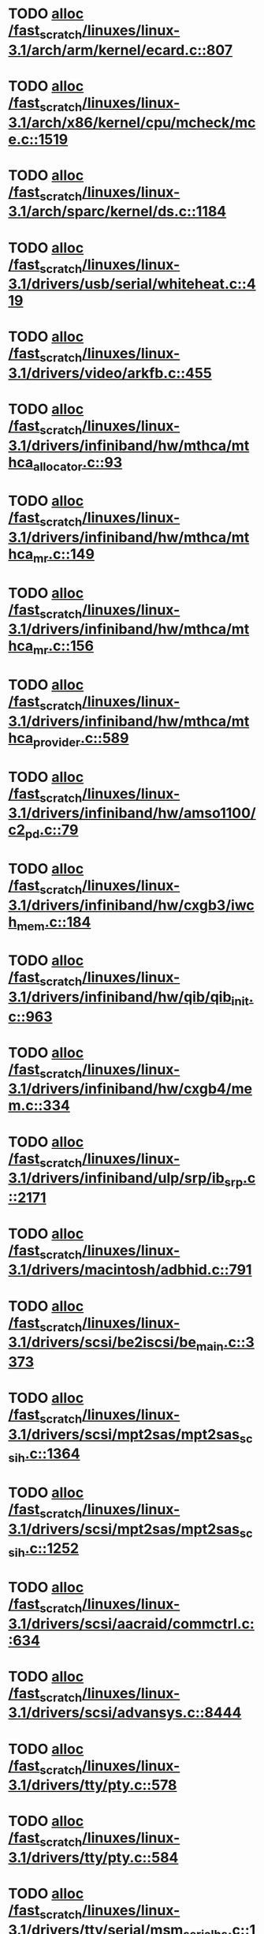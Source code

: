 * TODO [[view:/fast_scratch/linuxes/linux-3.1/arch/arm/kernel/ecard.c::face=ovl-face1::linb=807::colb=1::cole=3][alloc /fast_scratch/linuxes/linux-3.1/arch/arm/kernel/ecard.c::807]]
* TODO [[view:/fast_scratch/linuxes/linux-3.1/arch/x86/kernel/cpu/mcheck/mce.c::face=ovl-face1::linb=1519::colb=1::cole=8][alloc /fast_scratch/linuxes/linux-3.1/arch/x86/kernel/cpu/mcheck/mce.c::1519]]
* TODO [[view:/fast_scratch/linuxes/linux-3.1/arch/sparc/kernel/ds.c::face=ovl-face1::linb=1184::colb=1::cole=14][alloc /fast_scratch/linuxes/linux-3.1/arch/sparc/kernel/ds.c::1184]]
* TODO [[view:/fast_scratch/linuxes/linux-3.1/drivers/usb/serial/whiteheat.c::face=ovl-face1::linb=419::colb=1::cole=7][alloc /fast_scratch/linuxes/linux-3.1/drivers/usb/serial/whiteheat.c::419]]
* TODO [[view:/fast_scratch/linuxes/linux-3.1/drivers/video/arkfb.c::face=ovl-face1::linb=455::colb=18::cole=22][alloc /fast_scratch/linuxes/linux-3.1/drivers/video/arkfb.c::455]]
* TODO [[view:/fast_scratch/linuxes/linux-3.1/drivers/infiniband/hw/mthca/mthca_allocator.c::face=ovl-face1::linb=93::colb=1::cole=13][alloc /fast_scratch/linuxes/linux-3.1/drivers/infiniband/hw/mthca/mthca_allocator.c::93]]
* TODO [[view:/fast_scratch/linuxes/linux-3.1/drivers/infiniband/hw/mthca/mthca_mr.c::face=ovl-face1::linb=149::colb=1::cole=16][alloc /fast_scratch/linuxes/linux-3.1/drivers/infiniband/hw/mthca/mthca_mr.c::149]]
* TODO [[view:/fast_scratch/linuxes/linux-3.1/drivers/infiniband/hw/mthca/mthca_mr.c::face=ovl-face1::linb=156::colb=2::cole=16][alloc /fast_scratch/linuxes/linux-3.1/drivers/infiniband/hw/mthca/mthca_mr.c::156]]
* TODO [[view:/fast_scratch/linuxes/linux-3.1/drivers/infiniband/hw/mthca/mthca_provider.c::face=ovl-face1::linb=589::colb=2::cole=4][alloc /fast_scratch/linuxes/linux-3.1/drivers/infiniband/hw/mthca/mthca_provider.c::589]]
* TODO [[view:/fast_scratch/linuxes/linux-3.1/drivers/infiniband/hw/amso1100/c2_pd.c::face=ovl-face1::linb=79::colb=1::cole=22][alloc /fast_scratch/linuxes/linux-3.1/drivers/infiniband/hw/amso1100/c2_pd.c::79]]
* TODO [[view:/fast_scratch/linuxes/linux-3.1/drivers/infiniband/hw/cxgb3/iwch_mem.c::face=ovl-face1::linb=184::colb=1::cole=11][alloc /fast_scratch/linuxes/linux-3.1/drivers/infiniband/hw/cxgb3/iwch_mem.c::184]]
* TODO [[view:/fast_scratch/linuxes/linux-3.1/drivers/infiniband/hw/qib/qib_init.c::face=ovl-face1::linb=963::colb=2::cole=13][alloc /fast_scratch/linuxes/linux-3.1/drivers/infiniband/hw/qib/qib_init.c::963]]
* TODO [[view:/fast_scratch/linuxes/linux-3.1/drivers/infiniband/hw/cxgb4/mem.c::face=ovl-face1::linb=334::colb=1::cole=11][alloc /fast_scratch/linuxes/linux-3.1/drivers/infiniband/hw/cxgb4/mem.c::334]]
* TODO [[view:/fast_scratch/linuxes/linux-3.1/drivers/infiniband/ulp/srp/ib_srp.c::face=ovl-face1::linb=2171::colb=2::cole=15][alloc /fast_scratch/linuxes/linux-3.1/drivers/infiniband/ulp/srp/ib_srp.c::2171]]
* TODO [[view:/fast_scratch/linuxes/linux-3.1/drivers/macintosh/adbhid.c::face=ovl-face1::linb=791::colb=2::cole=14][alloc /fast_scratch/linuxes/linux-3.1/drivers/macintosh/adbhid.c::791]]
* TODO [[view:/fast_scratch/linuxes/linux-3.1/drivers/scsi/be2iscsi/be_main.c::face=ovl-face1::linb=3373::colb=1::cole=16][alloc /fast_scratch/linuxes/linux-3.1/drivers/scsi/be2iscsi/be_main.c::3373]]
* TODO [[view:/fast_scratch/linuxes/linux-3.1/drivers/scsi/mpt2sas/mpt2sas_scsih.c::face=ovl-face1::linb=1364::colb=1::cole=21][alloc /fast_scratch/linuxes/linux-3.1/drivers/scsi/mpt2sas/mpt2sas_scsih.c::1364]]
* TODO [[view:/fast_scratch/linuxes/linux-3.1/drivers/scsi/mpt2sas/mpt2sas_scsih.c::face=ovl-face1::linb=1252::colb=1::cole=21][alloc /fast_scratch/linuxes/linux-3.1/drivers/scsi/mpt2sas/mpt2sas_scsih.c::1252]]
* TODO [[view:/fast_scratch/linuxes/linux-3.1/drivers/scsi/aacraid/commctrl.c::face=ovl-face1::linb=634::colb=3::cole=6][alloc /fast_scratch/linuxes/linux-3.1/drivers/scsi/aacraid/commctrl.c::634]]
* TODO [[view:/fast_scratch/linuxes/linux-3.1/drivers/scsi/advansys.c::face=ovl-face1::linb=8444::colb=2::cole=13][alloc /fast_scratch/linuxes/linux-3.1/drivers/scsi/advansys.c::8444]]
* TODO [[view:/fast_scratch/linuxes/linux-3.1/drivers/tty/pty.c::face=ovl-face1::linb=578::colb=1::cole=13][alloc /fast_scratch/linuxes/linux-3.1/drivers/tty/pty.c::578]]
* TODO [[view:/fast_scratch/linuxes/linux-3.1/drivers/tty/pty.c::face=ovl-face1::linb=584::colb=1::cole=15][alloc /fast_scratch/linuxes/linux-3.1/drivers/tty/pty.c::584]]
* TODO [[view:/fast_scratch/linuxes/linux-3.1/drivers/tty/serial/msm_serial_hs.c::face=ovl-face1::linb=1538::colb=1::cole=20][alloc /fast_scratch/linuxes/linux-3.1/drivers/tty/serial/msm_serial_hs.c::1538]]
* TODO [[view:/fast_scratch/linuxes/linux-3.1/drivers/tty/serial/msm_serial_hs.c::face=ovl-face1::linb=1576::colb=1::cole=20][alloc /fast_scratch/linuxes/linux-3.1/drivers/tty/serial/msm_serial_hs.c::1576]]
* TODO [[view:/fast_scratch/linuxes/linux-3.1/drivers/tty/tty_io.c::face=ovl-face1::linb=1239::colb=2::cole=4][alloc /fast_scratch/linuxes/linux-3.1/drivers/tty/tty_io.c::1239]]
* TODO [[view:/fast_scratch/linuxes/linux-3.1/drivers/block/drbd/drbd_main.c::face=ovl-face1::linb=3447::colb=1::cole=21][alloc /fast_scratch/linuxes/linux-3.1/drivers/block/drbd/drbd_main.c::3447]]
* TODO [[view:/fast_scratch/linuxes/linux-3.1/drivers/block/drbd/drbd_nl.c::face=ovl-face1::linb=1499::colb=2::cole=13][alloc /fast_scratch/linuxes/linux-3.1/drivers/block/drbd/drbd_nl.c::1499]]
* TODO [[view:/fast_scratch/linuxes/linux-3.1/drivers/block/drbd/drbd_nl.c::face=ovl-face1::linb=1508::colb=2::cole=13][alloc /fast_scratch/linuxes/linux-3.1/drivers/block/drbd/drbd_nl.c::1508]]
* TODO [[view:/fast_scratch/linuxes/linux-3.1/drivers/block/xen-blkfront.c::face=ovl-face1::linb=982::colb=1::cole=5][alloc /fast_scratch/linuxes/linux-3.1/drivers/block/xen-blkfront.c::982]]
* TODO [[view:/fast_scratch/linuxes/linux-3.1/drivers/block/cciss.c::face=ovl-face1::linb=4013::colb=1::cole=19][alloc /fast_scratch/linuxes/linux-3.1/drivers/block/cciss.c::4013]]
* TODO [[view:/fast_scratch/linuxes/linux-3.1/drivers/isdn/i4l/isdn_tty.c::face=ovl-face1::linb=1898::colb=8::cole=17][alloc /fast_scratch/linuxes/linux-3.1/drivers/isdn/i4l/isdn_tty.c::1898]]
* TODO [[view:/fast_scratch/linuxes/linux-3.1/drivers/isdn/hisax/netjet.c::face=ovl-face1::linb=915::colb=7::cole=31][alloc /fast_scratch/linuxes/linux-3.1/drivers/isdn/hisax/netjet.c::915]]
* TODO [[view:/fast_scratch/linuxes/linux-3.1/drivers/isdn/hisax/netjet.c::face=ovl-face1::linb=936::colb=7::cole=30][alloc /fast_scratch/linuxes/linux-3.1/drivers/isdn/hisax/netjet.c::936]]
* TODO [[view:/fast_scratch/linuxes/linux-3.1/drivers/isdn/capi/capidrv.c::face=ovl-face1::linb=2061::colb=1::cole=13][alloc /fast_scratch/linuxes/linux-3.1/drivers/isdn/capi/capidrv.c::2061]]
* TODO [[view:/fast_scratch/linuxes/linux-3.1/drivers/gpu/drm/i915/i915_gem_tiling.c::face=ovl-face1::linb=476::colb=2::cole=13][alloc /fast_scratch/linuxes/linux-3.1/drivers/gpu/drm/i915/i915_gem_tiling.c::476]]
* TODO [[view:/fast_scratch/linuxes/linux-3.1/drivers/gpu/drm/i915/i915_dma.c::face=ovl-face1::linb=1906::colb=1::cole=9][alloc /fast_scratch/linuxes/linux-3.1/drivers/gpu/drm/i915/i915_dma.c::1906]]
* TODO [[view:/fast_scratch/linuxes/linux-3.1/drivers/atm/he.c::face=ovl-face1::linb=669::colb=1::cole=9][alloc /fast_scratch/linuxes/linux-3.1/drivers/atm/he.c::669]]
* TODO [[view:/fast_scratch/linuxes/linux-3.1/drivers/atm/nicstar.c::face=ovl-face1::linb=383::colb=6::cole=10][alloc /fast_scratch/linuxes/linux-3.1/drivers/atm/nicstar.c::383]]
* TODO [[view:/fast_scratch/linuxes/linux-3.1/drivers/staging/gma500/gem_glue.c::face=ovl-face1::linb=53::colb=1::cole=10][alloc /fast_scratch/linuxes/linux-3.1/drivers/staging/gma500/gem_glue.c::53]]
* TODO [[view:/fast_scratch/linuxes/linux-3.1/drivers/staging/frontier/alphatrack.c::face=ovl-face1::linb=721::colb=1::cole=17][alloc /fast_scratch/linuxes/linux-3.1/drivers/staging/frontier/alphatrack.c::721]]
* TODO [[view:/fast_scratch/linuxes/linux-3.1/drivers/staging/frontier/alphatrack.c::face=ovl-face1::linb=771::colb=1::cole=18][alloc /fast_scratch/linuxes/linux-3.1/drivers/staging/frontier/alphatrack.c::771]]
* TODO [[view:/fast_scratch/linuxes/linux-3.1/drivers/staging/frontier/tranzport.c::face=ovl-face1::linb=845::colb=1::cole=17][alloc /fast_scratch/linuxes/linux-3.1/drivers/staging/frontier/tranzport.c::845]]
* TODO [[view:/fast_scratch/linuxes/linux-3.1/drivers/staging/go7007/s2250-loader.c::face=ovl-face1::linb=83::colb=1::cole=2][alloc /fast_scratch/linuxes/linux-3.1/drivers/staging/go7007/s2250-loader.c::83]]
* TODO [[view:/fast_scratch/linuxes/linux-3.1/drivers/staging/pohmelfs/trans.c::face=ovl-face1::linb=647::colb=1::cole=2][alloc /fast_scratch/linuxes/linux-3.1/drivers/staging/pohmelfs/trans.c::647]]
* TODO [[view:/fast_scratch/linuxes/linux-3.1/drivers/staging/comedi/comedi_fops.c::face=ovl-face1::linb=1220::colb=2::cole=10][alloc /fast_scratch/linuxes/linux-3.1/drivers/staging/comedi/comedi_fops.c::1220]]
* TODO [[view:/fast_scratch/linuxes/linux-3.1/drivers/media/video/videobuf-dma-sg.c::face=ovl-face1::linb=427::colb=1::cole=3][alloc /fast_scratch/linuxes/linux-3.1/drivers/media/video/videobuf-dma-sg.c::427]]
* TODO [[view:/fast_scratch/linuxes/linux-3.1/drivers/media/video/videobuf-dma-contig.c::face=ovl-face1::linb=192::colb=1::cole=3][alloc /fast_scratch/linuxes/linux-3.1/drivers/media/video/videobuf-dma-contig.c::192]]
* TODO [[view:/fast_scratch/linuxes/linux-3.1/drivers/media/video/videobuf-vmalloc.c::face=ovl-face1::linb=143::colb=1::cole=3][alloc /fast_scratch/linuxes/linux-3.1/drivers/media/video/videobuf-vmalloc.c::143]]
* TODO [[view:/fast_scratch/linuxes/linux-3.1/drivers/net/stmmac/dwmac1000_core.c::face=ovl-face1::linb=237::colb=1::cole=4][alloc /fast_scratch/linuxes/linux-3.1/drivers/net/stmmac/dwmac1000_core.c::237]]
* TODO [[view:/fast_scratch/linuxes/linux-3.1/drivers/net/stmmac/dwmac100_core.c::face=ovl-face1::linb=188::colb=1::cole=4][alloc /fast_scratch/linuxes/linux-3.1/drivers/net/stmmac/dwmac100_core.c::188]]
* TODO [[view:/fast_scratch/linuxes/linux-3.1/drivers/net/stmmac/stmmac_main.c::face=ovl-face1::linb=777::colb=1::cole=9][alloc /fast_scratch/linuxes/linux-3.1/drivers/net/stmmac/stmmac_main.c::777]]
* TODO [[view:/fast_scratch/linuxes/linux-3.1/drivers/net/wireless/ath/carl9170/cmd.c::face=ovl-face1::linb=122::colb=1::cole=4][alloc /fast_scratch/linuxes/linux-3.1/drivers/net/wireless/ath/carl9170/cmd.c::122]]
* TODO [[view:/fast_scratch/linuxes/linux-3.1/drivers/net/wireless/at76c50x-usb.c::face=ovl-face1::linb=1127::colb=19::cole=20][alloc /fast_scratch/linuxes/linux-3.1/drivers/net/wireless/at76c50x-usb.c::1127]]
* TODO [[view:/fast_scratch/linuxes/linux-3.1/drivers/net/mlx4/alloc.c::face=ovl-face1::linb=147::colb=1::cole=14][alloc /fast_scratch/linuxes/linux-3.1/drivers/net/mlx4/alloc.c::147]]
* TODO [[view:/fast_scratch/linuxes/linux-3.1/drivers/net/mlx4/mr.c::face=ovl-face1::linb=142::colb=1::cole=16][alloc /fast_scratch/linuxes/linux-3.1/drivers/net/mlx4/mr.c::142]]
* TODO [[view:/fast_scratch/linuxes/linux-3.1/drivers/net/mlx4/mr.c::face=ovl-face1::linb=149::colb=2::cole=16][alloc /fast_scratch/linuxes/linux-3.1/drivers/net/mlx4/mr.c::149]]
* TODO [[view:/fast_scratch/linuxes/linux-3.1/drivers/misc/sgi-xp/xpnet.c::face=ovl-face1::linb=538::colb=1::cole=27][alloc /fast_scratch/linuxes/linux-3.1/drivers/misc/sgi-xp/xpnet.c::538]]
* TODO [[view:/fast_scratch/linuxes/linux-3.1/drivers/misc/sgi-xp/xpc_partition.c::face=ovl-face1::linb=428::colb=1::cole=18][alloc /fast_scratch/linuxes/linux-3.1/drivers/misc/sgi-xp/xpc_partition.c::428]]
* TODO [[view:/fast_scratch/linuxes/linux-3.1/drivers/sbus/char/openprom.c::face=ovl-face1::linb=93::colb=7::cole=13][alloc /fast_scratch/linuxes/linux-3.1/drivers/sbus/char/openprom.c::93]]
* TODO [[view:/fast_scratch/linuxes/linux-3.1/drivers/sbus/char/openprom.c::face=ovl-face1::linb=112::colb=7::cole=13][alloc /fast_scratch/linuxes/linux-3.1/drivers/sbus/char/openprom.c::112]]
* TODO [[view:/fast_scratch/linuxes/linux-3.1/drivers/mmc/host/ushc.c::face=ovl-face1::linb=507::colb=1::cole=10][alloc /fast_scratch/linuxes/linux-3.1/drivers/mmc/host/ushc.c::507]]
* TODO [[view:/fast_scratch/linuxes/linux-3.1/fs/udf/ialloc.c::face=ovl-face1::linb=72::colb=2::cole=21][alloc /fast_scratch/linuxes/linux-3.1/fs/udf/ialloc.c::72]]
* TODO [[view:/fast_scratch/linuxes/linux-3.1/fs/udf/ialloc.c::face=ovl-face1::linb=77::colb=2::cole=21][alloc /fast_scratch/linuxes/linux-3.1/fs/udf/ialloc.c::77]]
* TODO [[view:/fast_scratch/linuxes/linux-3.1/kernel/relay.c::face=ovl-face1::linb=171::colb=1::cole=13][alloc /fast_scratch/linuxes/linux-3.1/kernel/relay.c::171]]
* TODO [[view:/fast_scratch/linuxes/linux-3.1/kernel/events/hw_breakpoint.c::face=ovl-face1::linb=639::colb=3::cole=18][alloc /fast_scratch/linuxes/linux-3.1/kernel/events/hw_breakpoint.c::639]]
* TODO [[view:/fast_scratch/linuxes/linux-3.1/kernel/module.c::face=ovl-face1::linb=2743::colb=1::cole=13][alloc /fast_scratch/linuxes/linux-3.1/kernel/module.c::2743]]
* TODO [[view:/fast_scratch/linuxes/linux-3.1/lib/cpu_rmap.c::face=ovl-face1::linb=44::colb=1::cole=5][alloc /fast_scratch/linuxes/linux-3.1/lib/cpu_rmap.c::44]]
* TODO [[view:/fast_scratch/linuxes/linux-3.1/mm/slub.c::face=ovl-face1::linb=2950::colb=16::cole=19][alloc /fast_scratch/linuxes/linux-3.1/mm/slub.c::2950]]
* TODO [[view:/fast_scratch/linuxes/linux-3.1/mm/slab.c::face=ovl-face1::linb=1619::colb=2::cole=5][alloc /fast_scratch/linuxes/linux-3.1/mm/slab.c::1619]]
* TODO [[view:/fast_scratch/linuxes/linux-3.1/mm/slab.c::face=ovl-face1::linb=1631::colb=2::cole=5][alloc /fast_scratch/linuxes/linux-3.1/mm/slab.c::1631]]
* TODO [[view:/fast_scratch/linuxes/linux-3.1/net/sched/sch_fifo.c::face=ovl-face1::linb=149::colb=1::cole=4][alloc /fast_scratch/linuxes/linux-3.1/net/sched/sch_fifo.c::149]]
* TODO [[view:/fast_scratch/linuxes/linux-3.1/net/bluetooth/hci_core.c::face=ovl-face1::linb=471::colb=1::cole=4][alloc /fast_scratch/linuxes/linux-3.1/net/bluetooth/hci_core.c::471]]
* TODO [[view:/fast_scratch/linuxes/linux-3.1/net/mac80211/rc80211_minstrel_ht.c::face=ovl-face1::linb=797::colb=1::cole=4][alloc /fast_scratch/linuxes/linux-3.1/net/mac80211/rc80211_minstrel_ht.c::797]]
* TODO [[view:/fast_scratch/linuxes/linux-3.1/sound/usb/pcm.c::face=ovl-face1::linb=683::colb=1::cole=21][alloc /fast_scratch/linuxes/linux-3.1/sound/usb/pcm.c::683]]
* TODO [[view:/fast_scratch/linuxes/linux-3.1/sound/usb/quirks.c::face=ovl-face1::linb=139::colb=2::cole=12][alloc /fast_scratch/linuxes/linux-3.1/sound/usb/quirks.c::139]]
* TODO [[view:/fast_scratch/linuxes/linux-3.1/sound/usb/format.c::face=ovl-face1::linb=167::colb=2::cole=16][alloc /fast_scratch/linuxes/linux-3.1/sound/usb/format.c::167]]
* TODO [[view:/fast_scratch/linuxes/linux-3.1/sound/usb/format.c::face=ovl-face1::linb=332::colb=1::cole=15][alloc /fast_scratch/linuxes/linux-3.1/sound/usb/format.c::332]]
* TODO [[view:/fast_scratch/linuxes/linux-3.1/sound/pci/emu10k1/emufx.c::face=ovl-face1::linb=679::colb=1::cole=4][alloc /fast_scratch/linuxes/linux-3.1/sound/pci/emu10k1/emufx.c::679]]
* TODO [[view:/fast_scratch/linuxes/linux-3.1/sound/pci/echoaudio/echoaudio.c::face=ovl-face1::linb=2252::colb=1::cole=13][alloc /fast_scratch/linuxes/linux-3.1/sound/pci/echoaudio/echoaudio.c::2252]]
* TODO [[view:/fast_scratch/linuxes/linux-3.1/sound/soc/soc-cache.c::face=ovl-face1::linb=757::colb=1::cole=9][alloc /fast_scratch/linuxes/linux-3.1/sound/soc/soc-cache.c::757]]
